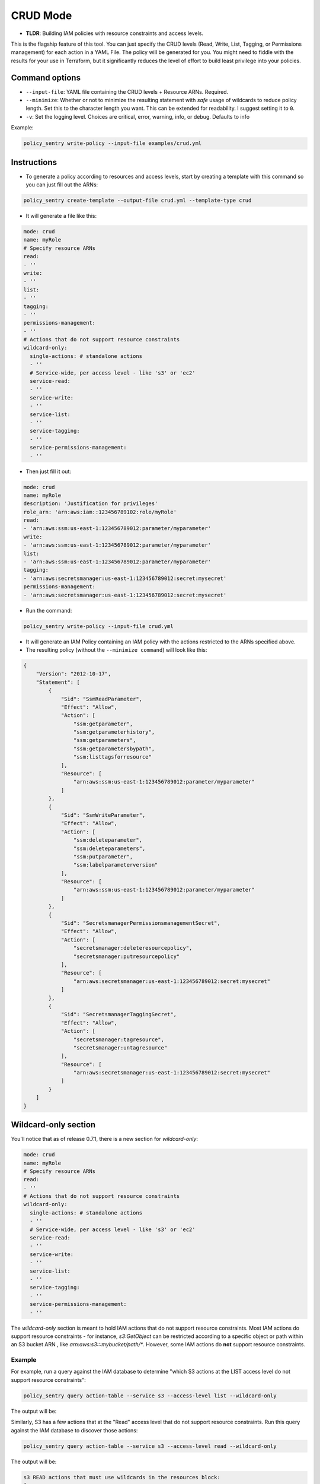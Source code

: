 CRUD Mode
=============

* **TLDR**: Building IAM policies with resource constraints and access levels.

This is the flagship feature of this tool. You can just specify the CRUD levels (Read, Write, List, Tagging, or Permissions management) for each action in a
YAML File. The policy will be generated for you. You might need to fiddle with the results for your use in Terraform, but it significantly reduces the level of effort to build least privilege into your policies.


Command options
----------------


* ``--input-file``\ : YAML file containing the CRUD levels + Resource ARNs. Required.
* ``--minimize``\ : Whether or not to minimize the resulting statement with *safe* usage of wildcards to reduce policy length. Set this to the character length you want. This can be extended for readability. I suggest setting it to ``0``.
* ``-v``\: Set the logging level. Choices are critical, error, warning, info, or debug. Defaults to info


Example:

.. code-block:: bash

   policy_sentry write-policy --input-file examples/crud.yml

Instructions
------------

* To generate a policy according to resources and access levels, start by creating a template with this command so you can just fill out the ARNs:

.. code-block:: bash

    policy_sentry create-template --output-file crud.yml --template-type crud

* It will generate a file like this:

.. code-block:: yaml

    mode: crud
    name: myRole
    # Specify resource ARNs
    read:
    - ''
    write:
    - ''
    list:
    - ''
    tagging:
    - ''
    permissions-management:
    - ''
    # Actions that do not support resource constraints
    wildcard-only:
      single-actions: # standalone actions
      - ''
      # Service-wide, per access level - like 's3' or 'ec2'
      service-read:
      - ''
      service-write:
      - ''
      service-list:
      - ''
      service-tagging:
      - ''
      service-permissions-management:
      - ''

* Then just fill it out:

.. code-block:: yaml

    mode: crud
    name: myRole
    description: 'Justification for privileges'
    role_arn: 'arn:aws:iam::123456789102:role/myRole'
    read:
    - 'arn:aws:ssm:us-east-1:123456789012:parameter/myparameter'
    write:
    - 'arn:aws:ssm:us-east-1:123456789012:parameter/myparameter'
    list:
    - 'arn:aws:ssm:us-east-1:123456789012:parameter/myparameter'
    tagging:
    - 'arn:aws:secretsmanager:us-east-1:123456789012:secret:mysecret'
    permissions-management:
    - 'arn:aws:secretsmanager:us-east-1:123456789012:secret:mysecret'


* Run the command:

.. code-block:: bash

   policy_sentry write-policy --input-file crud.yml


* It will generate an IAM Policy containing an IAM policy with the actions restricted to the ARNs specified above.
* The resulting policy (without the ``--minimize command``\ ) will look like this:

.. code-block:: json

    {
        "Version": "2012-10-17",
        "Statement": [
            {
                "Sid": "SsmReadParameter",
                "Effect": "Allow",
                "Action": [
                    "ssm:getparameter",
                    "ssm:getparameterhistory",
                    "ssm:getparameters",
                    "ssm:getparametersbypath",
                    "ssm:listtagsforresource"
                ],
                "Resource": [
                    "arn:aws:ssm:us-east-1:123456789012:parameter/myparameter"
                ]
            },
            {
                "Sid": "SsmWriteParameter",
                "Effect": "Allow",
                "Action": [
                    "ssm:deleteparameter",
                    "ssm:deleteparameters",
                    "ssm:putparameter",
                    "ssm:labelparameterversion"
                ],
                "Resource": [
                    "arn:aws:ssm:us-east-1:123456789012:parameter/myparameter"
                ]
            },
            {
                "Sid": "SecretsmanagerPermissionsmanagementSecret",
                "Effect": "Allow",
                "Action": [
                    "secretsmanager:deleteresourcepolicy",
                    "secretsmanager:putresourcepolicy"
                ],
                "Resource": [
                    "arn:aws:secretsmanager:us-east-1:123456789012:secret:mysecret"
                ]
            },
            {
                "Sid": "SecretsmanagerTaggingSecret",
                "Effect": "Allow",
                "Action": [
                    "secretsmanager:tagresource",
                    "secretsmanager:untagresource"
                ],
                "Resource": [
                    "arn:aws:secretsmanager:us-east-1:123456789012:secret:mysecret"
                ]
            }
        ]
    }


Wildcard-only section
---------------------

You'll notice that as of release 0.7.1, there is a new section for `wildcard-only`:

.. code-block:: yaml

    mode: crud
    name: myRole
    # Specify resource ARNs
    read:
    - ''
    # Actions that do not support resource constraints
    wildcard-only:
      single-actions: # standalone actions
      - ''
      # Service-wide, per access level - like 's3' or 'ec2'
      service-read:
      - ''
      service-write:
      - ''
      service-list:
      - ''
      service-tagging:
      - ''
      service-permissions-management:
      - ''

The `wildcard-only` section is meant to hold IAM actions that do not support resource constraints. Most IAM actions do support resource constraints - for instance, `s3:GetObject` can be restricted according to a specific object or path within an S3 bucket ARN , like `arn:aws:s3:::mybucket/path/*`. However, some IAM actions do **not** support resource constraints.

Example
~~~~~~~~~~~~~~~~~~~~~~~~~~~~~~~~

For example, run a query against the IAM database to determine "which S3 actions at the LIST access level do not support resource constraints":

.. code-block:: bash

    policy_sentry query action-table --service s3 --access-level list --wildcard-only

The output will be:

.. code-block:: text
    s3 LIST actions that must use wildcards in the resources block:
    [
        "s3:ListAllMyBuckets"
    ]

Similarly, S3 has a few actions that at the "Read" access level that do not support resource constraints. Run this query against the IAM database to discover those actions:


.. code-block:: bash

    policy_sentry query action-table --service s3 --access-level read --wildcard-only

The output will be:

.. code-block:: text

    s3 READ actions that must use wildcards in the resources block:
    [
        "s3:GetAccessPoint",
        "s3:GetAccountPublicAccessBlock",
        "s3:ListAccessPoints"
    ]


Basic support for Wildcard-only Actions
~~~~~~~~~~~~~~~~~~~~~~~~~~~~~~~~~~~~~~~~~~~~~~~~~~~~~~~

As you can see from the previous example, there are definitely valid use cases for providing access to IAM Actions that do not support resource constraints (i.e., where the Action must be set to `Resource=*`).

**Single IAM Actions**

Previous to version 0.7.1, the user still had to provide specific IAM actions in that section. That is still supported, using the `single-actions` array under the `wildcard-only` map, as shown in the example `crud.yml` below.

.. code-block:: yaml

    mode: crud
    name: myRole
    wildcard-only:
      single-actions:
      - 's3:ListAllMyBuckets'

The resulting policy would look like this:

.. code-block:: json

    {
        "Version": "2012-10-17",
        "Statement": [
            {
                "Sid": "MultMultNone",
                "Effect": "Allow",
                "Action": [
                    "s3:ListAllMyBuckets"
                ],
                "Resource": [
                    "*"
                ]
            }
        ]
    }

And what's really cool about that - if the user tries to bypass it by supplying an action that supports resource constraints (like `secretsmanager:DeleteSecret`), Policy Sentry will ignore the user's request. Consider a file titled `crud.yml` with the contents below:

.. code-block:: yaml

    mode: crud
    name: myRole
    wildcard-only:
      single-actions:
      - 's3:ListAllMyBuckets'
      - 'secretsmanager:DeleteSecret'  # Policy Sentry will ignore this!

Now run the command:

.. code-block:: bash

    policy_sentry write-policy crud.yml

Notice how the output does not include `secretsmanager:DeleteSecret`:

.. code-block:: json

    {
        "Version": "2012-10-17",
        "Statement": [
            {
                "Sid": "MultMultNone",
                "Effect": "Allow",
                "Action": [
                    "s3:ListAllMyBuckets"
                ],
                "Resource": [
                    "*"
                ]
            }
        ]
    }



CRUD-based support for Wildcard-only Actions
~~~~~~~~~~~~~~~~~~~~~~~~~~~~~~~~~~~~~~~~~~~~~~~~~~~~~~~


That previous example is very cool - but it's not terribly fast for users to have to run the CLI queries. We decided that it should be even easier than this. If you're using the `Terraform module <https://github.com/kmcquade/terraform-aws-policy-sentry>`__, then *you should never, ever have to query the IAM database*.

Now bear witness to the latest feature addition to Policy Sentry: wildcard-only, CRUD-based, service-specific actions.

.. code-block:: yaml

    mode: crud
    wildcard-only:
        service-read:
        - ecr           # This will add ecr:GetAuthorizationToken to the policy
        - s3            # This adds s3:GetAccessPoint, s3:GetAccountPublicAccessBlock, s3:ListAccessPoints


As shown above, the input only required the user to supply `s3` and `ecr` under the `service-read` array in the `wildcard-only` map.

Now run the command:

.. code-block:: bash

    policy_sentry write-policy crud.yml

Notice how the output includes *wildcard-only* actions at the *read* access level for the `ecr` and `s3` services:

.. code-block:: json

    {
        "Version": "2012-10-17",
        "Statement": [
            {
                "Sid": "MultMultNone",
                "Effect": "Allow",
                "Action": [
                    "ecr:GetAuthorizationToken",
                    "s3:GetAccessPoint",
                    "s3:GetAccountPublicAccessBlock",
                    "s3:ListAccessPoints"
                ],
                "Resource": [
                    "*"
                ]
            }
        ]
    }


Combining approaches
~~~~~~~~~~~~~~~~~~~~~

Here's a slightly more complex policy. See the input file `crud.yml` below:

.. code-block:: yaml

    mode: crud
    read:
    - arn:aws:s3:::example-org-s3-access-logs
    wildcard-only:
        service-read:
        - ecr           # This will add ecr:GetAuthorizationToken to the policy
        - s3            # This adds s3:GetAccessPoint, s3:GetAccountPublicAccessBlock, s3:ListAccessPoints

After running the command:

.. code-block:: bash

    policy_sentry write-policy crud.yml

.. code-block:: json

    {
        "Version": "2012-10-17",
        "Statement": [
            {
                "Sid": "MultMultNone",
                "Effect": "Allow",
                "Action": [
                    "ecr:GetAuthorizationToken",
                    "s3:GetAccessPoint",
                    "s3:GetAccountPublicAccessBlock",
                    "s3:ListAccessPoints"
                ],
                "Resource": [
                    "*"
                ]
            },
            {
                "Sid": "S3PermissionsmanagementBucket",
                "Effect": "Allow",
                "Action": [
                    "s3:DeleteBucketPolicy",
                    "s3:PutBucketAcl",
                    "s3:PutBucketPolicy",
                    "s3:PutBucketPublicAccessBlock"
                ],
                "Resource": [
                    "arn:aws:s3:::example-org-s3-access-logs"
                ]
            }
        ]
    }

And yes, it's all available in the Terraform module :)

